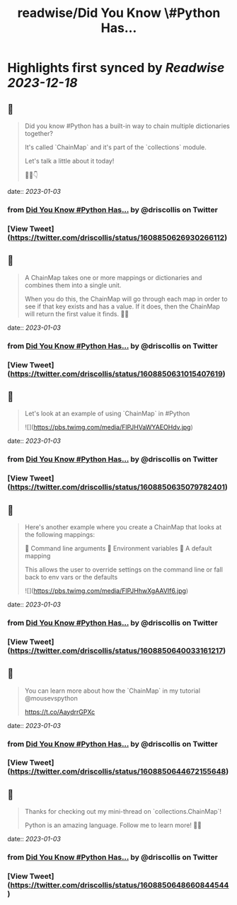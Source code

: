 :PROPERTIES:
:title: readwise/Did You Know \#Python Has...
:END:

:PROPERTIES:
:author: [[driscollis on Twitter]]
:full-title: "Did You Know \#Python Has..."
:category: [[tweets]]
:url: https://twitter.com/driscollis/status/1608850626930266112
:image-url: https://pbs.twimg.com/profile_images/1360256374198984706/hc0vKFx_.jpg
:END:

* Highlights first synced by [[Readwise]] [[2023-12-18]]
** 📌
#+BEGIN_QUOTE
Did you know #Python has a built-in way to chain multiple dictionaries together?

It's called `ChainMap` and it's part of the `collections` module.

Let's talk a little about it today!

🧵🐍👇 
#+END_QUOTE
    date:: [[2023-01-03]]
*** from _Did You Know #Python Has..._ by @driscollis on Twitter
*** [View Tweet](https://twitter.com/driscollis/status/1608850626930266112)
** 📌
#+BEGIN_QUOTE
A ChainMap takes one or more mappings or dictionaries and combines them into a single unit.

When you do this, the ChainMap will go through each map in order to see if that key exists and has a value. If it does, then the ChainMap will return the first value it finds. 🐍🔥 
#+END_QUOTE
    date:: [[2023-01-03]]
*** from _Did You Know #Python Has..._ by @driscollis on Twitter
*** [View Tweet](https://twitter.com/driscollis/status/1608850631015407619)
** 📌
#+BEGIN_QUOTE
Let's look at an example of using `ChainMap` in #Python 

![](https://pbs.twimg.com/media/FlPJHVaWYAEOHdv.jpg) 
#+END_QUOTE
    date:: [[2023-01-03]]
*** from _Did You Know #Python Has..._ by @driscollis on Twitter
*** [View Tweet](https://twitter.com/driscollis/status/1608850635079782401)
** 📌
#+BEGIN_QUOTE
Here's another example where you create a ChainMap that looks at the following mappings:

🐍  Command line arguments
🐍  Environment variables
🐍  A default mapping

This allows the user to override settings on the command line or fall back to env vars or the defaults 

![](https://pbs.twimg.com/media/FlPJHhwXgAAVIf6.jpg) 
#+END_QUOTE
    date:: [[2023-01-03]]
*** from _Did You Know #Python Has..._ by @driscollis on Twitter
*** [View Tweet](https://twitter.com/driscollis/status/1608850640033161217)
** 📌
#+BEGIN_QUOTE
You can learn more about how the `ChainMap` in my tutorial @mousevspython

https://t.co/AaydrrGPXc 
#+END_QUOTE
    date:: [[2023-01-03]]
*** from _Did You Know #Python Has..._ by @driscollis on Twitter
*** [View Tweet](https://twitter.com/driscollis/status/1608850644672155648)
** 📌
#+BEGIN_QUOTE
Thanks for checking out my mini-thread on `collections.ChainMap`!

Python is an amazing language. Follow me to learn more! 🐍🔥 
#+END_QUOTE
    date:: [[2023-01-03]]
*** from _Did You Know #Python Has..._ by @driscollis on Twitter
*** [View Tweet](https://twitter.com/driscollis/status/1608850648660844544)